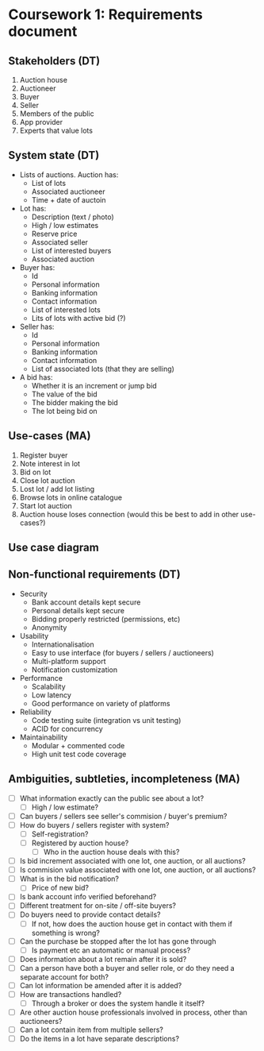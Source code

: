 * Coursework 1: Requirements document
** Stakeholders (DT)  
1. Auction house
2. Auctioneer
3. Buyer
4. Seller
5. Members of the public
6. App provider
7. Experts that value lots
** System state (DT)
- Lists of auctions. Auction has:
  - List of lots
  - Associated auctioneer
  - Time + date of auctoin
- Lot has:
  - Description (text / photo)
  - High / low estimates
  - Reserve price
  - Associated seller
  - List of interested buyers
  - Associated auction
- Buyer has:
  - Id
  - Personal information
  - Banking information
  - Contact information
  - List of interested lots
  - Lits of lots with active bid (?)
- Seller has:
  - Id
  - Personal information
  - Banking information
  - Contact information
  - List of associated lots (that they are selling)
- A bid has:
  - Whether it is an increment or jump bid
  - The value of the bid
  - The bidder making the bid
  - The lot being bid on
** Use-cases (MA)
1. Register buyer
2. Note interest in lot
3. Bid on lot
4. Close lot auction
5. Lost lot / add lot listing
6. Browse lots in online catalogue
7. Start lot auction
8. Auction house loses connection (would this be best to add in other use-cases?)
** Use case diagram

** Non-functional requirements (DT)
- Security
  - Bank account details kept secure
  - Personal details kept secure
  - Bidding properly restricted (permissions, etc)
  - Anonymity
- Usability
  - Internationalisation
  - Easy to use interface (for buyers / sellers / auctioneers)
  - Multi-platform support
  - Notification customization
- Performance
  - Scalability
  - Low latency
  - Good performance on variety of platforms
- Reliability
  - Code testing suite (integration vs unit testing)
  - ACID for concurrency
- Maintainability
  - Modular + commented code
  - High unit test code coverage
** Ambiguities, subtleties, incompleteness (MA)
- [ ] What information exactly can the public see about a lot?
  - [ ] High / low estimate?
- [ ] Can buyers / sellers see seller's commision / buyer's premium?
- [ ] How do buyers / sellers register with system?
  - [ ] Self-registration?
  - [ ] Registered by auction house?
    - [ ] Who in the auction house deals with this?
- [ ] Is bid increment associated with one lot, one auction, or all auctions?
- [ ] Is commision value associated with one lot, one auction, or all auctions?
- [ ] What is in the bid notification?
  - [ ] Price of new bid?
- [ ] Is bank account info verified beforehand?
- [ ] Different treatment for on-site / off-site buyers?
- [ ] Do buyers need to provide contact details?
  - [ ] If not, how does the auction house get in contact with them if something is wrong?
- [ ] Can the purchase be stopped after the lot has gone through
  - [ ] Is payment etc an automatic or manual process?
- [ ] Does information about a lot remain after it is sold?
- [ ] Can a person have both a buyer and seller role, or do they need a separate account for both?
- [ ] Can lot information be amended after it is added?
- [ ] How are transactions handled?
  - [ ] Through a broker or does the system handle it itself?
- [ ] Are other auction house professionals involved in process, other than auctioneers?
- [ ] Can a lot contain item from multiple sellers?
- [ ] Do the items in a lot have separate descriptions? 
